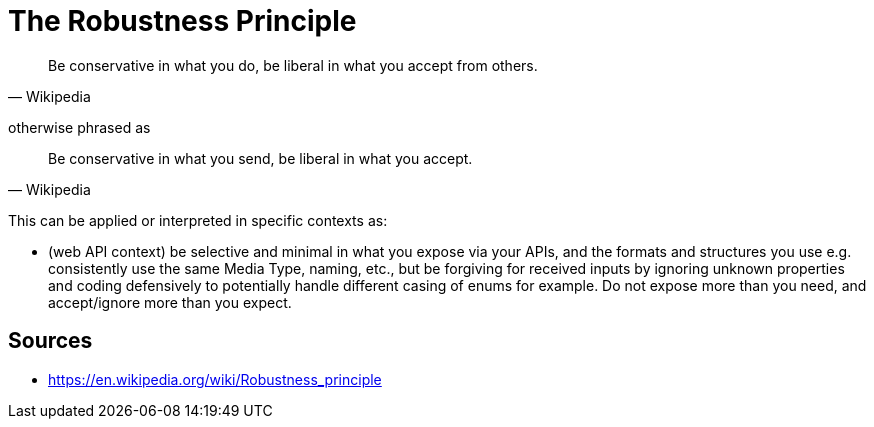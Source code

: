 = The Robustness Principle

[quote, Wikipedia]
Be conservative in what you do, be liberal in what you accept from others.

otherwise phrased as 

[quote, Wikipedia]
Be conservative in what you send, be liberal in what you accept.


This can be applied or interpreted in specific contexts as: 

- (web API context) be selective and minimal in what you expose via your APIs, and the formats and structures you use e.g. consistently use the same Media Type, naming, etc., but be forgiving for received inputs by ignoring unknown properties and coding defensively to potentially handle different casing of enums for example.
Do not expose more than you need, and accept/ignore more than you expect.

== Sources

- https://en.wikipedia.org/wiki/Robustness_principle
